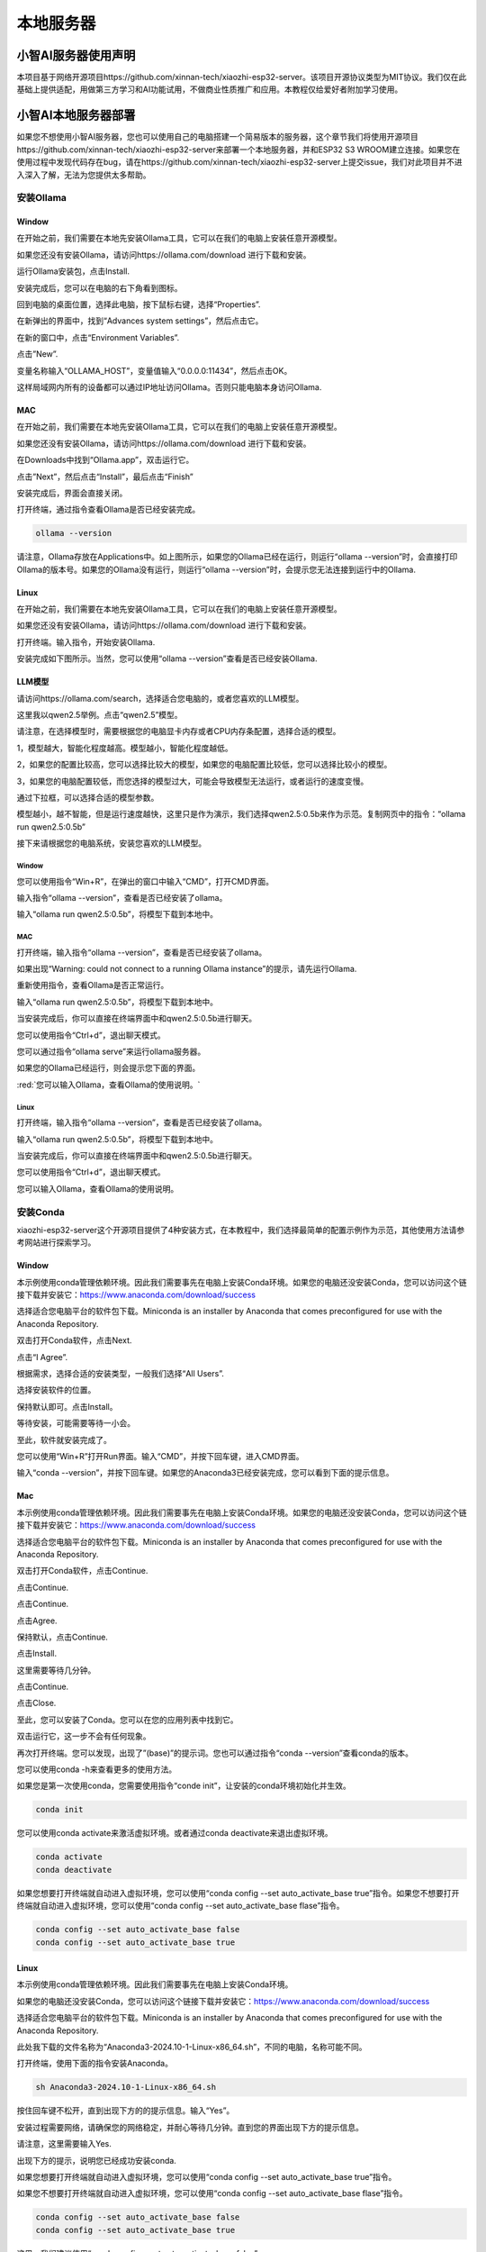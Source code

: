 ##############################################################################
本地服务器
##############################################################################

小智AI服务器使用声明
********************************

本项目基于网络开源项目https://github.com/xinnan-tech/xiaozhi-esp32-server。该项目开源协议类型为MIT协议。我们仅在此基础上提供适配，用做第三方学习和AI功能试用，不做商业性质推广和应用。本教程仅给爱好者附加学习使用。

小智AI本地服务器部署
********************************

如果您不想使用小智AI服务器，您也可以使用自己的电脑搭建一个简易版本的服务器，这个章节我们将使用开源项目https://github.com/xinnan-tech/xiaozhi-esp32-server来部署一个本地服务器，并和ESP32 S3 WROOM建立连接。如果您在使用过程中发现代码存在bug，请在https://github.com/xinnan-tech/xiaozhi-esp32-server上提交issue，我们对此项目并不进入深入了解，无法为您提供太多帮助。

安装Ollama
===============================

Window
-------------------------------

在开始之前，我们需要在本地先安装Ollama工具，它可以在我们的电脑上安装任意开源模型。

如果您还没有安装Ollama，请访问https://ollama.com/download 进行下载和安装。

.. image:: ../../_static/imgs/xiaozhi/Local_Server/Chapter03_00.png
    :align: center

运行Ollama安装包，点击Install.

.. image:: ../../_static/imgs/xiaozhi/Local_Server/Chapter03_01.png
    :align: center

安装完成后，您可以在电脑的右下角看到图标。

.. image:: ../../_static/imgs/xiaozhi/Local_Server/Chapter03_02.png
    :align: center

回到电脑的桌面位置，选择此电脑，按下鼠标右键，选择“Properties”.

.. image:: ../../_static/imgs/xiaozhi/Local_Server/Chapter03_03.png
    :align: center

在新弹出的界面中，找到“Advances system settings”，然后点击它。

.. image:: ../../_static/imgs/xiaozhi/Local_Server/Chapter03_04.png
    :align: center

在新的窗口中，点击“Environment Variables”.

.. image:: ../../_static/imgs/xiaozhi/Local_Server/Chapter03_05.png
    :align: center

点击”New”.

.. image:: ../../_static/imgs/xiaozhi/Local_Server/Chapter03_06.png
    :align: center

变量名称输入“OLLAMA_HOST”，变量值输入“0.0.0.0:11434”，然后点击OK。

这样局域网内所有的设备都可以通过IP地址访问Ollama。否则只能电脑本身访问Ollama.

.. image:: ../../_static/imgs/xiaozhi/Local_Server/Chapter03_07.png
    :align: center

MAC 
---------------------------------

在开始之前，我们需要在本地先安装Ollama工具，它可以在我们的电脑上安装任意开源模型。

如果您还没有安装Ollama，请访问https://ollama.com/download 进行下载和安装。

.. image:: ../../_static/imgs/xiaozhi/Local_Server/Chapter03_08.png
    :align: center

在Downloads中找到“Ollama.app”，双击运行它。

.. image:: ../../_static/imgs/xiaozhi/Local_Server/Chapter03_09.png
    :align: center

点击”Next”，然后点击“Install”，最后点击“Finish”

.. image:: ../../_static/imgs/xiaozhi/Local_Server/Chapter03_10.png
    :align: center

安装完成后，界面会直接关闭。

打开终端，通过指令查看Ollama是否已经安装完成。

.. code-block:: console
    
    ollama --version

.. image:: ../../_static/imgs/xiaozhi/Local_Server/Chapter03_11.png
    :align: center

请注意，Ollama存放在Applications中。如上图所示，如果您的Ollama已经在运行，则运行“ollama --version”时，会直接打印Ollama的版本号。如果您的Ollama没有运行，则运行“ollama --version”时，会提示您无法连接到运行中的Ollama.

Linux 
------------------------------

在开始之前，我们需要在本地先安装Ollama工具，它可以在我们的电脑上安装任意开源模型。

如果您还没有安装Ollama，请访问https://ollama.com/download 进行下载和安装。

.. image:: ../../_static/imgs/xiaozhi/Local_Server/Chapter03_12.png
    :align: center

打开终端。输入指令，开始安装Ollama.

.. image:: ../../_static/imgs/xiaozhi/Local_Server/Chapter03_13.png
    :align: center

安装完成如下图所示。当然，您可以使用“ollama --version”查看是否已经安装Ollama.

.. image:: ../../_static/imgs/xiaozhi/Local_Server/Chapter03_14.png
    :align: center

.. _LLM:

LLM模型
-----------------------------------

请访问https://ollama.com/search，选择适合您电脑的，或者您喜欢的LLM模型。

.. image:: ../../_static/imgs/xiaozhi/Local_Server/Chapter03_15.png
    :align: center

这里我以qwen2.5举例。点击“qwen2.5”模型。

.. image:: ../../_static/imgs/xiaozhi/Local_Server/Chapter03_16.png
    :align: center

请注意，在选择模型时，需要根据您的电脑显卡内存或者CPU内存条配置，选择合适的模型。

1，模型越大，智能化程度越高。模型越小，智能化程度越低。

2，如果您的配置比较高，您可以选择比较大的模型，如果您的电脑配置比较低，您可以选择比较小的模型。

3，如果您的电脑配置较低，而您选择的模型过大，可能会导致模型无法运行，或者运行的速度变慢。

通过下拉框，可以选择合适的模型参数。

.. image:: ../../_static/imgs/xiaozhi/Local_Server/Chapter03_17.png
    :align: center

模型越小，越不智能，但是运行速度越快，这里只是作为演示，我们选择qwen2.5:0.5b来作为示范。复制网页中的指令：“ollama run qwen2.5:0.5b”

.. image:: ../../_static/imgs/xiaozhi/Local_Server/Chapter03_18.png
    :align: center

接下来请根据您的电脑系统，安装您喜欢的LLM模型。

Window
^^^^^^^^^^^^^^^^^^^^^^^^^^^^^^^^^

您可以使用指令“Win+R”，在弹出的窗口中输入“CMD”，打开CMD界面。

.. image:: ../../_static/imgs/xiaozhi/Local_Server/Chapter03_19.png
    :align: center

输入指令“ollama --version”，查看是否已经安装了ollama。

.. image:: ../../_static/imgs/xiaozhi/Local_Server/Chapter03_20.png
    :align: center

输入“ollama run qwen2.5:0.5b”，将模型下载到本地中。

.. image:: ../../_static/imgs/xiaozhi/Local_Server/Chapter03_21.png
    :align: center

MAC
^^^^^^^^^^^^^^^^^^^^^^^^^^^^^^^^^

打开终端，输入指令“ollama --version”，查看是否已经安装了ollama。

.. image:: ../../_static/imgs/xiaozhi/Local_Server/Chapter03_25.png
    :align: center

如果出现“Warning: could not connect to a running Ollama instance”的提示，请先运行Ollama.

.. image:: ../../_static/imgs/xiaozhi/Local_Server/Chapter03_26.png
    :align: center

重新使用指令，查看Ollama是否正常运行。

.. image:: ../../_static/imgs/xiaozhi/Local_Server/Chapter03_27.png
    :align: center

输入“ollama run qwen2.5:0.5b”，将模型下载到本地中。

.. image:: ../../_static/imgs/xiaozhi/Local_Server/Chapter03_28.png
    :align: center

当安装完成后，你可以直接在终端界面中和qwen2.5:0.5b进行聊天。

.. image:: ../../_static/imgs/xiaozhi/Local_Server/Chapter03_29.png
    :align: center

您可以使用指令“Ctrl+d”，退出聊天模式。

您可以通过指令“ollama serve”来运行ollama服务器。

.. image:: ../../_static/imgs/xiaozhi/Local_Server/Chapter03_30.png
    :align: center

如果您的Ollama已经运行，则会提示您下面的界面。

.. image:: ../../_static/imgs/xiaozhi/Local_Server/Chapter03_31.png
    :align: center

:red:`您可以输入Ollama，查看Ollama的使用说明。`

Linux
^^^^^^^^^^^^^^^^^^^^^^^^^^^^^^^^

打开终端，输入指令“ollama --version”，查看是否已经安装了ollama。

.. image:: ../../_static/imgs/xiaozhi/Local_Server/Chapter03_32.png
    :align: center

输入“ollama run qwen2.5:0.5b”，将模型下载到本地中。

.. image:: ../../_static/imgs/xiaozhi/Local_Server/Chapter03_33.png
    :align: center

当安装完成后，你可以直接在终端界面中和qwen2.5:0.5b进行聊天。

.. image:: ../../_static/imgs/xiaozhi/Local_Server/Chapter03_34.png
    :align: center

您可以使用指令“Ctrl+d”，退出聊天模式。
 
您可以输入Ollama，查看Ollama的使用说明。

.. image:: ../../_static/imgs/xiaozhi/Local_Server/Chapter03_35.png
    :align: center

安装Conda
===================================

xiaozhi-esp32-server这个开源项目提供了4种安装方式，在本教程中，我们选择最简单的配置示例作为示范，其他使用方法请参考网站进行探索学习。

Window
-----------------------------------

本示例使用conda管理依赖环境。因此我们需要事先在电脑上安装Conda环境。如果您的电脑还没安装Conda，您可以访问这个链接下载并安装它：https://www.anaconda.com/download/success  

选择适合您电脑平台的软件包下载。Miniconda is an installer by Anaconda that comes preconfigured for use with the Anaconda Repository.

.. image:: ../../_static/imgs/xiaozhi/Local_Server/Chapter03_36.png
    :align: center

双击打开Conda软件，点击Next.

.. image:: ../../_static/imgs/xiaozhi/Local_Server/Chapter03_37.png
    :align: center

点击“I Agree”.

.. image:: ../../_static/imgs/xiaozhi/Local_Server/Chapter03_38.png
    :align: center

根据需求，选择合适的安装类型，一般我们选择“All Users”.

.. image:: ../../_static/imgs/xiaozhi/Local_Server/Chapter03_39.png
    :align: center

选择安装软件的位置。

.. image:: ../../_static/imgs/xiaozhi/Local_Server/Chapter03_40.png
    :align: center

保持默认即可。点击Install。

.. image:: ../../_static/imgs/xiaozhi/Local_Server/Chapter03_41.png
    :align: center

等待安装，可能需要等待一小会。

.. image:: ../../_static/imgs/xiaozhi/Local_Server/Chapter03_42.png
    :align: center

至此，软件就安装完成了。

.. image:: ../../_static/imgs/xiaozhi/Local_Server/Chapter03_43.png
    :align: center

您可以使用“Win+R”打开Run界面。输入“CMD”，并按下回车键，进入CMD界面。

.. image:: ../../_static/imgs/xiaozhi/Local_Server/Chapter03_44.png
    :align: center

输入“conda --version”，并按下回车键。如果您的Anaconda3已经安装完成，您可以看到下面的提示信息。

.. image:: ../../_static/imgs/xiaozhi/Local_Server/Chapter03_45.png
    :align: center

Mac
-----------------------------------

本示例使用conda管理依赖环境。因此我们需要事先在电脑上安装Conda环境。如果您的电脑还没安装Conda，您可以访问这个链接下载并安装它：https://www.anaconda.com/download/success  

选择适合您电脑平台的软件包下载。Miniconda is an installer by Anaconda that comes preconfigured for use with the Anaconda Repository.

.. image:: ../../_static/imgs/xiaozhi/Local_Server/Chapter03_46.png
    :align: center

双击打开Conda软件，点击Continue.

.. image:: ../../_static/imgs/xiaozhi/Local_Server/Chapter03_47.png
    :align: center

点击Continue.

.. image:: ../../_static/imgs/xiaozhi/Local_Server/Chapter03_48.png
    :align: center

点击Continue.

.. image:: ../../_static/imgs/xiaozhi/Local_Server/Chapter03_49.png
    :align: center

点击Agree.

.. image:: ../../_static/imgs/xiaozhi/Local_Server/Chapter03_50.png
    :align: center

保持默认，点击Continue.

.. image:: ../../_static/imgs/xiaozhi/Local_Server/Chapter03_51.png
    :align: center

点击Install.

.. image:: ../../_static/imgs/xiaozhi/Local_Server/Chapter03_52.png
    :align: center

这里需要等待几分钟。

.. image:: ../../_static/imgs/xiaozhi/Local_Server/Chapter03_53.png
    :align: center

点击Continue.

.. image:: ../../_static/imgs/xiaozhi/Local_Server/Chapter03_54.png
    :align: center

点击Close.

.. image:: ../../_static/imgs/xiaozhi/Local_Server/Chapter03_55.png
    :align: center

至此，您可以安装了Conda。您可以在您的应用列表中找到它。

.. image:: ../../_static/imgs/xiaozhi/Local_Server/Chapter03_56.png
    :align: center

双击运行它，这一步不会有任何现象。

再次打开终端。您可以发现，出现了”(base)”的提示词。您也可以通过指令“conda --version”查看conda的版本。

.. image:: ../../_static/imgs/xiaozhi/Local_Server/Chapter03_57.png
    :align: center

您可以使用conda -h来查看更多的使用方法。

.. image:: ../../_static/imgs/xiaozhi/Local_Server/Chapter03_58.png
    :align: center

如果您是第一次使用conda，您需要使用指令“conde init”，让安装的conda环境初始化并生效。

.. code-block:: console
    
    conda init

您可以使用conda activate来激活虚拟环境。或者通过conda deactivate来退出虚拟环境。 

.. code-block:: console
    
    conda activate
    conda deactivate

.. image:: ../../_static/imgs/xiaozhi/Local_Server/Chapter03_59.png
    :align: center

如果您想要打开终端就自动进入虚拟环境，您可以使用“conda config --set auto_activate_base true”指令。如果您不想要打开终端就自动进入虚拟环境，您可以使用“conda config --set auto_activate_base flase”指令。

.. code-block:: console
    
    conda config --set auto_activate_base false
    conda config --set auto_activate_base true

Linux
-------------------------------

本示例使用conda管理依赖环境。因此我们需要事先在电脑上安装Conda环境。

如果您的电脑还没安装Conda，您可以访问这个链接下载并安装它：https://www.anaconda.com/download/success

选择适合您电脑平台的软件包下载。Miniconda is an installer by Anaconda that comes preconfigured for use with the Anaconda Repository.

.. image:: ../../_static/imgs/xiaozhi/Local_Server/Chapter03_60.png
    :align: center

此处我下载的文件名称为“Anaconda3-2024.10-1-Linux-x86_64.sh”，不同的电脑，名称可能不同。

打开终端，使用下面的指令安装Anaconda。

.. code-block:: console
    
    sh Anaconda3-2024.10-1-Linux-x86_64.sh

.. image:: ../../_static/imgs/xiaozhi/Local_Server/Chapter03_61.png
    :align: center

按住回车键不松开，直到出现下方的的提示信息。输入“Yes”。

.. image:: ../../_static/imgs/xiaozhi/Local_Server/Chapter03_62.png
    :align: center

安装过程需要网络，请确保您的网络稳定，并耐心等待几分钟。直到您的界面出现下方的提示信息。

请注意，这里需要输入Yes.

.. image:: ../../_static/imgs/xiaozhi/Local_Server/Chapter03_63.png
    :align: center

出现下方的提示，说明您已经成功安装conda.

.. image:: ../../_static/imgs/xiaozhi/Local_Server/Chapter03_64.png
    :align: center

如果您想要打开终端就自动进入虚拟环境，您可以使用“conda config --set auto_activate_base true”指令。

如果您不想要打开终端就自动进入虚拟环境，您可以使用“conda config --set auto_activate_base flase”指令。

.. code-block:: console
    
    conda config --set auto_activate_base false
    conda config --set auto_activate_base true

这里，我们建议使用“conda config --set auto_activate_base false”。

.. image:: ../../_static/imgs/xiaozhi/Local_Server/Chapter03_65.png
    :align: center

重启终端，您可以通过指令查看conda的版本号。

.. code-block:: console
    
    conda -version

.. image:: ../../_static/imgs/xiaozhi/Local_Server/Chapter03_66.png
    :align: center

您可以使用conda activate来激活虚拟环境。或者通过conda deactivate来退出虚拟环境。 

.. code-block:: console
    
    conda activate
    conda deactivate

.. image:: ../../_static/imgs/xiaozhi/Local_Server/Chapter03_67.png
    :align: center

如果您查看conda的版本号时报错如下。

.. code-block:: console
    
    conda -version

.. image:: ../../_static/imgs/xiaozhi/Local_Server/Chapter03_68.png
    :align: center

这说明您的文件Conda虽然已经安装，但是没有添加到PATH中。

请按照下面的步骤将conda添加到PATH中。

使用nano编辑”.bashrc”文件.

.. code-block:: console
    
    cd ~
    sudo nano ./.bashrc

.. image:: ../../_static/imgs/xiaozhi/Local_Server/Chapter03_69.png
    :align: center

在文件的最下方，添加一行内容。

.. image:: ../../_static/imgs/xiaozhi/Local_Server/Chapter03_70.png
    :align: center

使用Ctrl+O保存文件，使用Ctrl+X退出编辑器。

使用source指令，让文件生效。并查看conda的版本。

.. code-block:: console
    
    source ./.bashrc
    conda --version

.. image:: ../../_static/imgs/xiaozhi/Local_Server/Chapter03_71.png
    :align: center

部署虚拟环境
================================

请注意，部署虚拟环境的指令，在Window，MAC，Ubuntu中是通用的，这里以Window举例，其他平台操作相同。

打开CMD界面，使用指令创建一个带有python3.10的虚拟环境，并命名为“xiaozhi-esp32-server”

.. code-block:: console
    
    conda create -n xiaozhi-esp32-server python=3.10 -y

.. image:: ../../_static/imgs/xiaozhi/Local_Server/Chapter03_72.png
    :align: center

当看到下面的消息，说明虚拟环境已经创建完成。

.. image:: ../../_static/imgs/xiaozhi/Local_Server/Chapter03_73.png
    :align: center

如果您想删除这个虚拟环境，请使用下面的指令。

.. code-block:: console
    
    conda remove -n xiaozhi-esp32-server --all -y

.. image:: ../../_static/imgs/xiaozhi/Local_Server/Chapter03_74.png
    :align: center

同样，您随时可以使用这两个指令，开启和关闭虚拟环境：

.. code-block:: console
    
    conda activate xiaozhi-esp32-server
    conda deactivate

.. image:: ../../_static/imgs/xiaozhi/Local_Server/Chapter03_75.png
    :align: center

:red:`请注意，有时候使用开启虚拟环境会提示您需要使用“conda init”指令。请执行它，并重启终端。`

部署xiaozhi-esp32-server服务器
==========================================

如果您是Window用户，请打开CMD界面。如果您是MAC或者Ubuntu用户，请打开终端。接下来的教程以window系统配图作为示例，有不同之处，我们会附上其他系统图片作为补充解释。

激活虚拟环境。

.. code-block:: console
    
    conda activate xiaozhi-esp32-server 

.. image:: ../../_static/imgs/xiaozhi/Local_Server/Chapter03_76.png
    :align: center

在虚拟环境中安装libopus。

.. code-block:: console
    
    conda install libopus -y

.. image:: ../../_static/imgs/xiaozhi/Local_Server/Chapter03_77.png
    :align: center

在虚拟环境中安装ffmpeg。

.. code-block:: console
    
    conda install ffmpeg -y

.. image:: ../../_static/imgs/xiaozhi/Local_Server/Chapter03_78.png
    :align: center

在虚拟环境中在虚拟环境中安装git.

.. code-block:: console
    
    conda install git -y

.. image:: ../../_static/imgs/xiaozhi/Local_Server/Chapter03_79.png
    :align: center

使用git clone指令下载服务器源码。

.. code-block:: console
    
    git clone https://github.com/Freenove/xiaozhi-esp32-server.git

.. image:: ../../_static/imgs/xiaozhi/Local_Server/Chapter03_80.png
    :align: center

进入服务器源码文件夹。

如果您是window用户，请注意路径是反斜杠。

.. code-block:: console
    
    cd xiaozhi-esp32-server\\main\\xiaozhi-server

.. image:: ../../_static/imgs/xiaozhi/Local_Server/Chapter03_81.png
    :align: center

如果您是mac用户或者Linux用户，请注意路径是正斜杠。

.. code-block:: console
    
    cd xiaozhi-esp32-server/main/xiaozhi-server

.. image:: ../../_static/imgs/xiaozhi/Local_Server/Chapter03_82.png
    :align: center

安装服务器源码需要的库环境。这个步骤需要较长一段时间，请确保您的网络良好，不要退出安装。

.. code-block:: console
    
    pip config set global.index-url https://mirrors.aliyun.com/pypi/simple/
    pip install -r requirements.txt

.. image:: ../../_static/imgs/xiaozhi/Local_Server/Chapter03_83.png
    :align: center

安装完成如下图所示。

.. image:: ../../_static/imgs/xiaozhi/Local_Server/Chapter03_84.png
    :align: center

下载声音模型。

.. code-block:: console
    
    git clone https://www.modelscope.cn/iic/SenseVoiceSmall.git

.. image:: ../../_static/imgs/xiaozhi/Local_Server/Chapter03_85.png
    :align: center

使用复制指令，将SenseVoiceSmall中的model.pt文件拷贝到models/SenseVoiceSmall文件夹中。

如果您是window用户，使用copy指令。

.. code-block:: console
    
    copy .\\SenseVoiceSmall\\model.pt .\\models\\SenseVoiceSmall\\

.. image:: ../../_static/imgs/xiaozhi/Local_Server/Chapter03_86.png
    :align: center

如果您是mac用户或者Linux用户，使用cp指令。

.. code-block:: console
    
    cp ./SenseVoiceSmall/model.pt ./models/SenseVoiceSmall/

.. image:: ../../_static/imgs/xiaozhi/Local_Server/Chapter03_87.png
    :align: center

在CMD界面中输入“mkdir data && copy config.yaml data\.config.yaml”，它将在xiaozhi-server中创建一个文件夹并命名为“data”，并将当前目录下的“config.yaml”复制到“data”文件夹下，然后命名为“.config.yaml”。

如果您是window用户，请执行这个指令。

.. code-block:: console
    
    mkdir data && copy config.yaml data\\.config.yaml

.. image:: ../../_static/imgs/xiaozhi/Local_Server/Chapter03_88.png
    :align: center

如果您是MAC/Linux用户，请执行这个指令。

.. code-block:: console
    
    mkdir data && cp config.yaml data/.config.yaml

.. image:: ../../_static/imgs/xiaozhi/Local_Server/Chapter03_89.png
    :align: center

打开并修改.config.yaml文件。

如果您是window用户，请执行这个指令。

.. code-block:: console
    
    code .\data\.config.yaml

如果您是MAC/Linux用户，请执行这个指令。

.. code-block:: console
    
    code ./data/.config.yaml

.. note:: 
    
    :red:`如果您的Vscode没有正确安装，使用指令可能会报错。您同样可以手动使用Vscode打开这个文件。`

找到“selected_module:”，将其中的“LLM: ChatGLMLLM”修改为“LLM: OllamaLLM”

.. image:: ../../_static/imgs/xiaozhi/Local_Server/Chapter03_90.png
    :align: center

找到”LLM:”中的“OllamaLLM:”，将其中的“model_name: qwen2.5”修改为“model_name: qwen2.5:0.5b”. 

.. image:: ../../_static/imgs/xiaozhi/Local_Server/Chapter03_91.png
    :align: center

保存文件并退出。

当然，您可以也选择其他模型，比如默认的ChatGLMLLM。请注意，配置不同的LLM模型需要您自行探索并配置。

运行xiaozhi-esp32-verser代码。

.. code-block:: console
    
    python app.py

.. image:: ../../_static/imgs/xiaozhi/Local_Server/Chapter03_103.png
    :align: center

请注意，此时，服务器会打印一个访问端口。记住它，后面的教程需要用到。

.. image:: ../../_static/imgs/xiaozhi/Local_Server/Chapter03_92.png
    :align: center

此时，您可以使用浏览器，打开“xiaozhi-esp32-server\\main\\xiaozhi-server\\test”中的html文件。

测试步骤如下所示。

.. image:: ../../_static/imgs/xiaozhi/Local_Server/Chapter03_93.png
    :align: center

点击 **“连接”**.

.. image:: ../../_static/imgs/xiaozhi/Local_Server/Chapter03_94.png
    :align: center

您可以在文本框中输入任意内容，并点击发送，测试xiaozhi-esp32-server是否正常运行。

.. image:: ../../_static/imgs/xiaozhi/Local_Server/Chapter03_95.png
    :align: center

如果服务器正常工作，您可以和它进行聊天。

.. image:: ../../_static/imgs/xiaozhi/Local_Server/Chapter03_96.png
    :align: center

请注意，必须同时运行xiaozhi-esp32-server和Ollama，如果您的Ollama没有运行，您可以看到如下方所示的提示。

.. image:: ../../_static/imgs/xiaozhi/Local_Server/Chapter03_97.png
    :align: center

您可以查看 :ref:`LLM模型 <LLM>` 来运行Ollama。

ESP32S3访问xiaozhi-esp-server服务器
*************************************************

请注意，前面的代码中，我们讲解了小智AI代码的配置，在这个章节中，我们需要对工程的配置进行修改，从而让ESP32S3可以访问xiaozhi-esp32-server本地服务器。

打开Visual Studio Code，选择之前的xiaozhi-esp32工程。点击SDK Configuration Editor (menuconfig)。

.. image:: ../../_static/imgs/xiaozhi/Local_Server/Chapter03_98.png
    :align: center

将Connection Type设置为“Websocket”，并填写xiaozhi-esp32-server打印的服务器端口链接。

.. image:: ../../_static/imgs/xiaozhi/Local_Server/Chapter03_99.png
    :align: center

点击保存，然后重新编译代码。如下所示。

.. image:: ../../_static/imgs/xiaozhi/Local_Server/Chapter03_100.png
    :align: center

在界面下方点击“Build Project”，编译代码。

.. image:: ../../_static/imgs/xiaozhi/Local_Server/Chapter03_101.png
    :align: center

在界面下方点击“Flash Device”，将代码上传到ESP32S3中。

.. image:: ../../_static/imgs/xiaozhi/Local_Server/Chapter03_102.png
    :align: center

至此，您已经完成小智AI的全部工作。对着麦克风说，“Hi, ESP”。您就可以和本地服务器进行聊天。

请注意，本地服务器对电脑的配置要求较高，如果您的电脑配置不高，您可以考虑将LLM模型选择大公司开放的LLM接口。这样对电脑的配置相对要低很多。